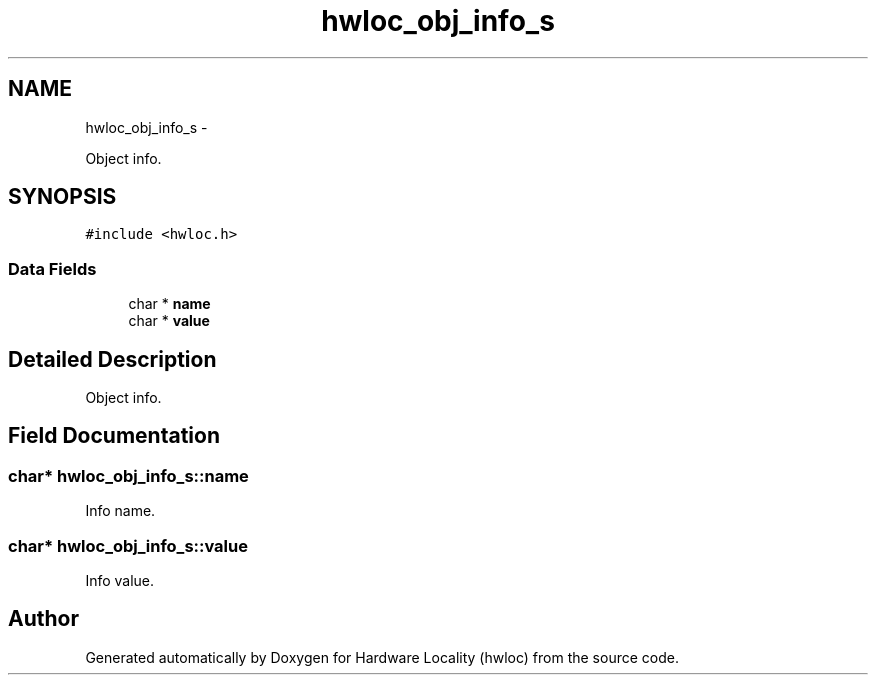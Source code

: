 .TH "hwloc_obj_info_s" 3 "Tue Mar 27 2012" "Version 1.4.1" "Hardware Locality (hwloc)" \" -*- nroff -*-
.ad l
.nh
.SH NAME
hwloc_obj_info_s \- 
.PP
Object info.  

.SH SYNOPSIS
.br
.PP
.PP
\fC#include <hwloc.h>\fP
.SS "Data Fields"

.in +1c
.ti -1c
.RI "char * \fBname\fP"
.br
.ti -1c
.RI "char * \fBvalue\fP"
.br
.in -1c
.SH "Detailed Description"
.PP 
Object info. 
.SH "Field Documentation"
.PP 
.SS "char* \fBhwloc_obj_info_s::name\fP"
.PP
Info name. 
.SS "char* \fBhwloc_obj_info_s::value\fP"
.PP
Info value. 

.SH "Author"
.PP 
Generated automatically by Doxygen for Hardware Locality (hwloc) from the source code.
